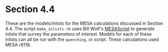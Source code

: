 * Section 4.4
These are the models/inlists for the MESA calculations discussed in
Section 4.4.  The script =make_inlists.rb= uses Bill Wolf's [[http://wmwolf.github.io/MesaScript/][MESAScript]]
to generate inlists that survey the parameters of interest.  Models
for each of these inlists can all be run with the =quenching.sh=
script.  These calculations used MESA r8118.
